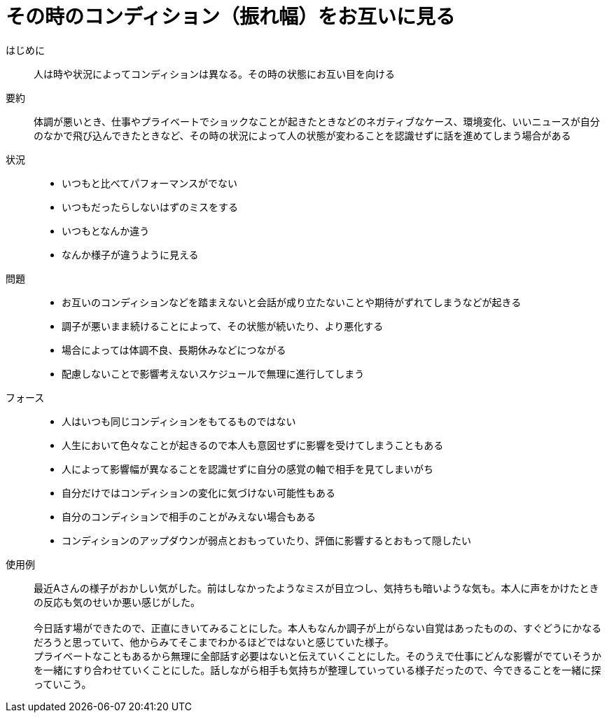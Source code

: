 = その時のコンディション（振れ幅）をお互いに見る

はじめに::
人は時や状況によってコンディションは異なる。その時の状態にお互い目を向ける

要約::
体調が悪いとき、仕事やプライベートでショックなことが起きたときなどのネガティブなケース、環境変化、いいニュースが自分のなかで飛び込んできたときなど、その時の状況によって人の状態が変わることを認識せずに話を進めてしまう場合がある

状況::
* いつもと比べてパフォーマンスがでない
* いつもだったらしないはずのミスをする
* いつもとなんか違う
* なんか様子が違うように見える

問題::
* お互いのコンディションなどを踏まえないと会話が成り立たないことや期待がずれてしまうなどが起きる
* 調子が悪いまま続けることによって、その状態が続いたり、より悪化する
* 場合によっては体調不良、長期休みなどにつながる
* 配慮しないことで影響考えないスケジュールで無理に進行してしまう

フォース::
* 人はいつも同じコンディションをもてるものではない
* 人生において色々なことが起きるので本人も意図せずに影響を受けてしまうこともある
* 人によって影響幅が異なることを認識せずに自分の感覚の軸で相手を見てしまいがち
* 自分だけではコンディションの変化に気づけない可能性もある
* 自分のコンディションで相手のことがみえない場合もある
* コンディションのアップダウンが弱点とおもっていたり、評価に影響するとおもって隠したい

使用例::
最近Aさんの様子がおかしい気がした。前はしなかったようなミスが目立つし、気持ちも暗いような気も。本人に声をかけたときの反応も気のせいか悪い感じがした。 +
 +
今日話す場ができたので、正直にきいてみることにした。本人もなんか調子が上がらない自覚はあったものの、すぐどうにかなるだろうと思っていて、他からみてそこまでわかるほどではないと感じていた様子。 +
プライベートなこともあるから無理に全部話す必要はないと伝えていくことにした。そのうえで仕事にどんな影響がでていそうかを一緒にすり合わせていくことにした。話しながら相手も気持ちが整理していっている様子だったので、今できることを一緒に探っていこう。



